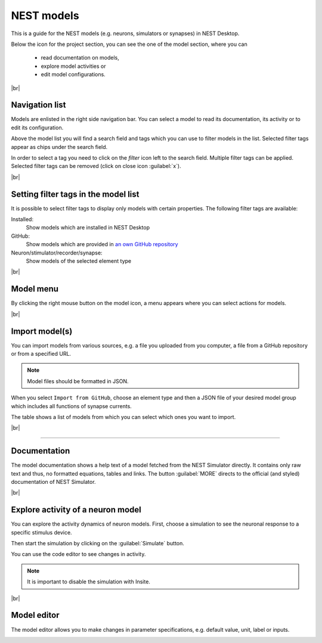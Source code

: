 NEST models
===========

This is a guide for the NEST models
(e.g. neurons, simulators or synapses) in NEST Desktop.

Below the icon for the project section, you can see the one of the model section, where you can

  - read documentation on models,
  - explore model activities or
  - edit model configurations.

|br|

Navigation list
---------------

.. image:: ../_static/img/screenshots/model-nav.png
  :align: left

Models are enlisted in the right side navigation bar.
You can select a model to read its documentation, its activity or to edit its configuration.

Above the model list you will find a search field and tags which you can use to filter models in the list.
Selected filter tags appear as chips under the search field.

In order to select a tag you need to click on the `filter` icon left to the search field.
Multiple filter tags can be applied.
Selected filter tags can be removed (click on close icon :guilabel:`x`).

|br|

Setting filter tags in the model list
-------------------------------------

It is possible to select filter tags to display only models with certain properties.
The following filter tags are available:

.. image:: ../_static/img/screenshots/models-filter-tag.png
  :align: right

Installed:
  Show models which are installed in NEST Desktop

GitHub:
  Show models which are provided in `an own GitHub repository <https://github.com/nest-desktop/nest-desktop-models>`__

Neuron/stimulator/recorder/synapse:
  Show models of the selected element type

|br|

Model menu
----------

.. image:: ../_static/img/screenshots/models-menu.png
  :align: left

By clicking the right mouse button on the model icon, a menu appears
where you can select actions for models.

|br|

Import model(s)
---------------

You can import models from various sources,
e.g. a file you uploaded from you computer, a file from a GitHub repository or from a specified URL.

.. note::
   Model files should be formatted in JSON.

When you select ``Import from GitHub``, choose an element type
and then a JSON file of your desired model group which includes all functions of synapse currents.

The table shows a list of models from which you can select which ones you want to import.

.. image:: ../_static/img/screenshots/models-import.png

|br|

||||

Documentation
-------------

.. image:: ../_static/img/screenshots/model-documentation.png

The model documentation shows a help text of a model fetched from the NEST Simulator directly.
It contains only raw text and thus, no formatted equations, tables and links.
The button :guilabel:`MORE` directs to the official (and styled) documentation of NEST Simulator.

|br|

Explore activity of a neuron model
----------------------------------

.. image:: ../_static/img/screenshots/model-activity-explorer.png
  :align: left

You can explore the activity dynamics of neuron models.
First, choose a simulation to see the neuronal response to a specific stimulus device.

Then start the simulation by clicking on the :guilabel:`Simulate` button.

You can use the code editor to see changes in activity.

.. note::
   It is important to disable the simulation with Insite.

.. image:: ../_static/img/screenshots/model-activity.png

|br|

Model editor
------------

The model editor allows you to make changes in parameter specifications,
e.g. default value, unit, label or inputs.

.. image:: ../_static/img/screenshots/model-editor.png


.. |br| raw:: html

  <div style="display: inline-block; width: 100%" />

